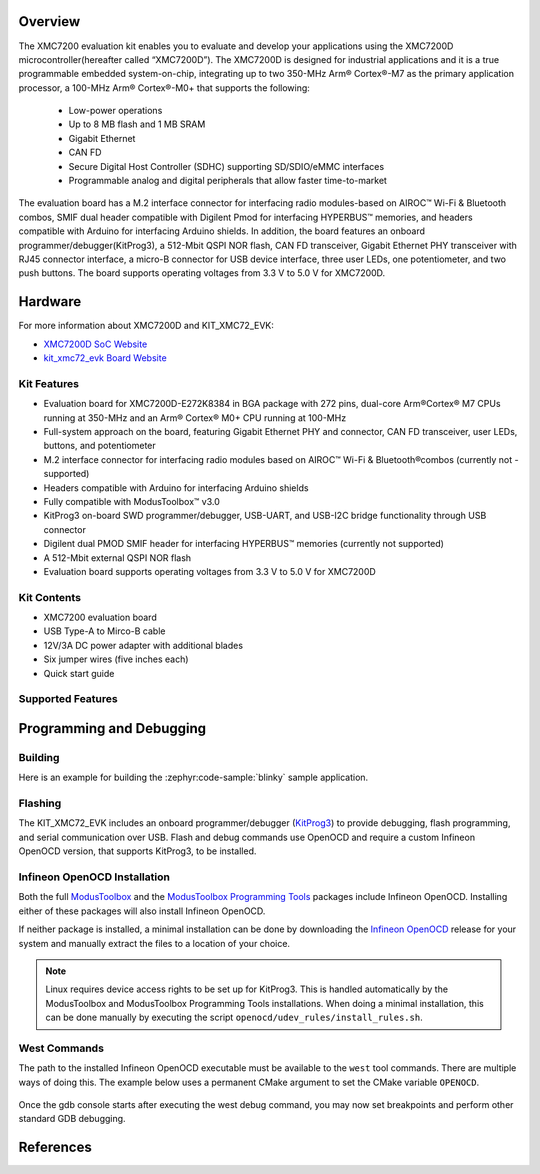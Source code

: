 .. zephyr:board:: kit_xmc72_evk

Overview
********

The XMC7200 evaluation kit enables you to evaluate and develop your applications using the XMC7200D
microcontroller(hereafter called “XMC7200D”). The XMC7200D is designed for industrial applications
and it is a true programmable embedded system-on-chip, integrating up to two 350-MHz Arm® Cortex®-M7
as the primary application processor, a 100-MHz Arm® Cortex®-M0+ that supports the following:
 - Low-power operations
 - Up to 8 MB flash and 1 MB SRAM
 - Gigabit Ethernet
 - CAN FD
 - Secure Digital Host Controller (SDHC) supporting SD/SDIO/eMMC interfaces
 - Programmable analog and digital peripherals that allow faster time-to-market

The evaluation board has a M.2 interface connector for interfacing radio modules-based on
AIROC™ Wi-Fi & Bluetooth combos, SMIF dual header compatible with Digilent Pmod for interfacing
HYPERBUS™ memories, and headers compatible with Arduino for interfacing Arduino shields.
In addition, the board features an onboard programmer/debugger(KitProg3), a 512-Mbit QSPI NOR flash,
CAN FD transceiver, Gigabit Ethernet PHY transceiver with RJ45 connector interface, a micro-B
connector for USB device interface, three user LEDs, one potentiometer, and two push buttons.
The board supports operating voltages from 3.3 V to 5.0 V for XMC7200D.

Hardware
********

For more information about XMC7200D and KIT_XMC72_EVK:

- `XMC7200D SoC Website`_
- `kit_xmc72_evk Board Website`_

Kit Features
=============

- Evaluation board for XMC7200D-E272K8384 in BGA package with 272 pins, dual-core Arm®Cortex® M7 CPUs running at 350-MHz and an Arm® Cortex® M0+ CPU running at 100-MHz
- Full-system approach on the board, featuring Gigabit Ethernet PHY and connector, CAN FD transceiver, user LEDs, buttons, and potentiometer
- M.2 interface connector for interfacing radio modules based on AIROC™ Wi-Fi & Bluetooth®combos (currently not - supported)
- Headers compatible with Arduino for interfacing Arduino shields
- Fully compatible with ModusToolbox™ v3.0
- KitProg3 on-board SWD programmer/debugger, USB-UART, and USB-I2C bridge functionality through USB connector
- Digilent dual PMOD SMIF header for interfacing HYPERBUS™ memories (currently not supported)
- A 512-Mbit external QSPI NOR flash
- Evaluation board supports operating voltages from 3.3 V to 5.0 V for XMC7200D

Kit Contents
=============

- XMC7200 evaluation board
- USB Type-A to Mirco-B cable
- 12V/3A DC power adapter with additional blades
- Six jumper wires (five inches each)
- Quick start guide

Supported Features
==================

.. zephyr:board-supported-hw::

Programming and Debugging
*************************

.. zephyr:board-supported-runners::

Building
========

Here is an example for building the :zephyr:code-sample:`blinky` sample application.

.. zephyr-app-commands::
   :zephyr-app: samples/basic/blinky
   :board: kit_xmc72_evk
   :goals: build

Flashing
========

The KIT_XMC72_EVK includes an onboard programmer/debugger (`KitProg3`_) to provide debugging, flash programming, and serial communication over USB. Flash and debug commands use OpenOCD and require a custom Infineon OpenOCD version, that supports KitProg3, to be installed.

Infineon OpenOCD Installation
=============================

Both the full `ModusToolbox`_ and the `ModusToolbox Programming Tools`_ packages include Infineon OpenOCD.
Installing either of these packages will also install Infineon OpenOCD.

If neither package is installed, a minimal installation can be done by downloading the `Infineon OpenOCD`_ release for your system and manually extract the files to a location of your choice.

.. note:: Linux requires device access rights to be set up for KitProg3. This is handled automatically by the ModusToolbox and ModusToolbox Programming Tools installations. When doing a minimal installation, this can be done manually by executing the script ``openocd/udev_rules/install_rules.sh``.

West Commands
=============

The path to the installed Infineon OpenOCD executable must be available to the ``west`` tool commands. There are multiple ways of doing this. The example below uses a permanent CMake argument to set the CMake variable ``OPENOCD``.

   .. tabs::
      .. group-tab:: Windows

         .. code-block:: shell

            # Run west config once to set permanent CMake argument
            west config build.cmake-args -- -DOPENOCD=path/to/infineon/openocd/bin/openocd.exe

            # Do a pristine build once after setting CMake argument
            west build -b kit_xmc72_evk -p always samples/basic/blinky

            west flash
            west debug

      .. group-tab:: Linux

         .. code-block:: shell

            # Run west config once to set permanent CMake argument
            west config build.cmake-args -- -DOPENOCD=path/to/infineon/openocd/bin/openocd

            # Do a pristine build once after setting CMake argument
            west build -b kit_xmc72_evk -p always samples/basic/blinky

            west flash
            west debug

Once the gdb console starts after executing the west debug command, you may now set breakpoints and perform other standard GDB debugging.

References
**********

.. _XMC7200D SoC Website:
    https://www.infineon.com/cms/en/product/microcontroller/32-bit-industrial-microcontroller-based-on-arm-cortex-m/32-bit-xmc7000-industrial-microcontroller-arm-cortex-m7/xmc7200d-e272k8384aa/

.. _kit_xmc72_evk Board Website:
    https://www.infineon.com/cms/en/product/evaluation-boards/kit_xmc72_evk

.. _ModusToolbox:
    https://softwaretools.infineon.com/tools/com.ifx.tb.tool.modustoolbox

.. _ModusToolbox Programming Tools:
    https://softwaretools.infineon.com/tools/com.ifx.tb.tool.modustoolboxprogtools

.. _Infineon OpenOCD:
    https://github.com/Infineon/openocd/releases/latest

.. _KitProg3:
    https://github.com/Infineon/KitProg3

